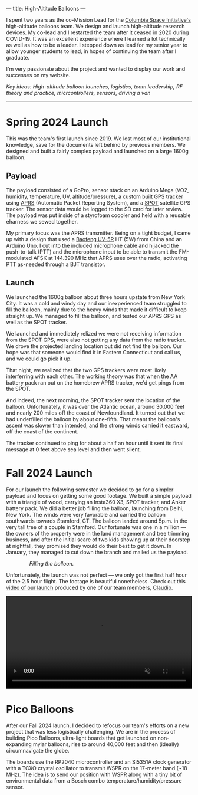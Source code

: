 ---
title: High-Altitude Balloons
---

#+ATTR_HTML: :style float:left;width:35%;max-height:300px;object-fit:cover;margin-right:20px;
[[../assets/images/balloons_fall_1.jpeg]]

I spent two years as the co-Mission Lead for the [[https://columbiaspace.org/][Columbia Space Initiative's]] high-altitude balloons team. We design and launch high-altitude research devices. My co-lead and I restarted the team after it ceased in 2020 during COVID-19. It was an excellent experience where I learned a lot technically as well as how to be a leader. I stepped down as lead for my senior year to allow younger students to lead, in hopes of continuing the team after I graduate.

I'm very passionate about the project and wanted to display our work and successes on my website.

/Key ideas: High-altitude balloon launches, logistics, team leadership, RF theory and practice, micrcontrollers, sensors, driving a van/

#+HTML: <div style="clear:both;"></div>
-----

* Spring 2024 Launch
This was the team's first launch since 2019. We lost most of our institutional knowledge, save for the documents left behind by previous members. We designed and built a fairly complex payload and launched on a large 1600g balloon.

** Payload

#+ATTR_HTML: :style float:left;width:40%;margin-right:5%;
[[../assets/images/balloons_1.png]]

The payload consisted of a GoPro, sensor stack on an Arduino Mega (VO2, humidity, temperature, UV, altitude/pressure), a custom built GPS tracker using [[https://en.wikipedia.org/wiki/Automatic_Packet_Reporting_System][APRS]] (Automatic Packet Reporting System), and a [[https://www.findmespot.com/en-us][SPOT]] satellite GPS tracker. The sensor data would be logged to the SD card for later review. The payload was put inside of a styrofoam coooler and held with a reusable eharness we sewed together.

My primary focus was the APRS transmitter. Being on a tight budget, I came up with a design that used a [[https://www.baofengradio.com/products/uv-5r][Baofeng UV-5R]] HT (5W) from China and an Arduino Uno. I cut into the included microphone cable and hijacked the push-to-talk (PTT) and the microphone input to be able to transmit the FM-modulated AFSK at 144.390 MHz that APRS uses over the radio, activating PTT as-needed through a BJT transistor.

#+HTML: <div style="clear:both;"></div>

** Launch

We launched the 1600g balloon about three hours upstate from New York City. It was a cold and windy day and our inexperienced team struggled to fill the balloon, mainly due to the heavy winds that made it difficult to keep straight up. We managed to fill the balloon, and tested our APRS GPS as well as the SPOT tracker.

We launched and immediately relized we were not receiving information from the SPOT GPS, were also not getting any data from the radio tracker. We drove the projected landing location but did not find the balloon. Our hope was that someone would find it in Eastern Connecticut and call us, and we could go pick it up.

#+ATTR_HTML: :style float:left;width:60%;margin-bottom:1em;margin-right:5%;
[[../assets/images/balloons_2.jpg]]

That night, we realized that the two GPS trackers were most likely interferring with each other. The working theory was that when the AA battery pack ran out on the homebrew APRS tracker, we'd get pings from the SPOT.

And indeed, the next morning, the SPOT tracker sent the location of the balloon. Unfortunately, it was over the Atlantic ocean, around 30,000 feet and nearly 200 miles off the coast of Newfoundland. It turned out that we had underfilled the balloon by about one-fifth. That meant the balloon's ascent was slower than intended, and the strong winds carried it eastward, off the coast of the continent.

The tracker continued to ping for about a half an hour until it sent its final message at 0 feet above sea level and then went silent.


* Fall 2024 Launch

For our launch the following semester we decided to go for a simpler payload and focus on getting some good footage. We built a simple payload with a triangle of wood, carrying an Insta360 X3, SPOT tracker, and Anker battery pack. We did a better job filling the balloon, launching from Delhi, New York. The winds were very favorable and carried the balloon southwards towards Stamford, CT. The balloon landed around 5p.m. in the very tall tree of a couple in Stamford. Our fortunate was one in a million --- the owners of the property were in the land management and tree trimming business, and after the initial scare of two kids showing up at their doorstep at nightfall, they promised they would do their best to get it down. In January, they managed to cut down the branch and mailed us the payload.

#+ATTR_HTML: :style width:75%;margin-left:auto;margin-right:auto;margin-bottom:1em;
#+CAPTION: /Filling the balloon./
[[../assets/images/balloons_fall_2.jpeg]]

Unfortunately, the launch was not perfect --- we only got the first half hour of the 2.5 hour flight. The footage is beautiful nonetheless. Check out this [[https://www.youtube.com/watch?v=HKMDcCpAlpo][video of our launch]] produced by one of our team members, [[https://www.claudioianphoto.in/][Claudio]].

#+BEGIN_HTML
<video autoplay loop muted playsinline style="float:center;width:100%;margin-left:auto;margin-right:auto;">
  <source src="../assets/images/balloons.webm" type="video/webm">
</video>
#+END_HTML

#+ATTR_HTML: :style float:left;width:45%;max-height:260px;margin-right:2%;margin-bottom:1em;object-fit:cover;
[[../assets/images/balloons_fall_3.jpg]]

#+ATTR_HTML: :style float:right;width:45%;max-height:260px;margin-left:2%;margin-bottom:1em;object-fit:cover;
[[../assets/images/balloons_fall_4.jpg]]

#+HTML: <div style="clear:both;"></div>

* Pico Balloons

After our Fall 2024 launch, I decided to refocus our team's efforts on a new project that was less logistically challenging. We are in the process of building Pico Balloons, ultra-light boards that get launched on non-expanding mylar balloons, rise to around 40,000 feet and then (ideally) circumnavigate the globe.

The boards use the RP2040 microcontroller and an Si5351A clock generator with a TCXO crystal oscillator to transmit WSPR on the 17-meter band (~18 MHz). The idea is to send our position with WSPR along with a tiny bit of environmental data from a Bosch combo temperature/humidity/pressure sensor.

#+ATTR_HTML: :style float:left;width:45%;margin-right:2%;
[[../assets/images/balloons_pico_1.jpg]]

#+ATTR_HTML: :style float:left;width:45%;margin-right:0%;
[[../assets/images/balloons_pico_2.jpg]]

#+HTML: <div style="clear:both;"></div>
